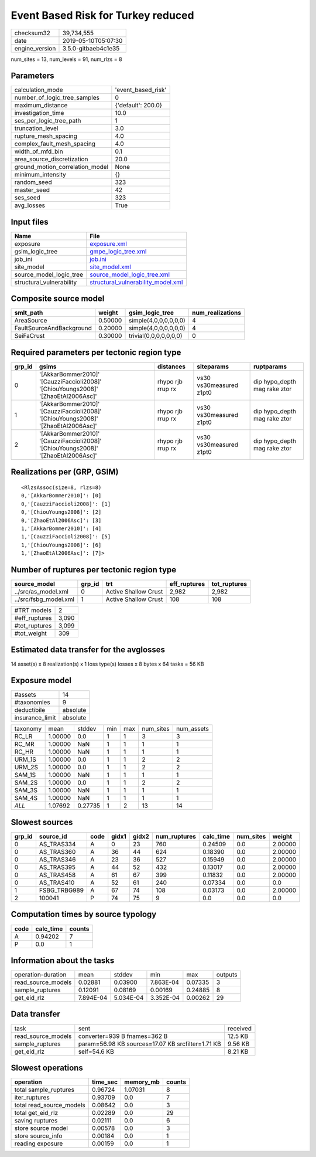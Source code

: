 Event Based Risk for Turkey reduced
===================================

============== ===================
checksum32     39,734,555         
date           2019-05-10T05:07:30
engine_version 3.5.0-gitbaeb4c1e35
============== ===================

num_sites = 13, num_levels = 91, num_rlzs = 8

Parameters
----------
=============================== ==================
calculation_mode                'event_based_risk'
number_of_logic_tree_samples    0                 
maximum_distance                {'default': 200.0}
investigation_time              10.0              
ses_per_logic_tree_path         1                 
truncation_level                3.0               
rupture_mesh_spacing            4.0               
complex_fault_mesh_spacing      4.0               
width_of_mfd_bin                0.1               
area_source_discretization      20.0              
ground_motion_correlation_model None              
minimum_intensity               {}                
random_seed                     323               
master_seed                     42                
ses_seed                        323               
avg_losses                      True              
=============================== ==================

Input files
-----------
======================== ==========================================================================
Name                     File                                                                      
======================== ==========================================================================
exposure                 `exposure.xml <exposure.xml>`_                                            
gsim_logic_tree          `gmpe_logic_tree.xml <gmpe_logic_tree.xml>`_                              
job_ini                  `job.ini <job.ini>`_                                                      
site_model               `site_model.xml <site_model.xml>`_                                        
source_model_logic_tree  `source_model_logic_tree.xml <source_model_logic_tree.xml>`_              
structural_vulnerability `structural_vulnerability_model.xml <structural_vulnerability_model.xml>`_
======================== ==========================================================================

Composite source model
----------------------
======================== ======= ====================== ================
smlt_path                weight  gsim_logic_tree        num_realizations
======================== ======= ====================== ================
AreaSource               0.50000 simple(4,0,0,0,0,0,0)  4               
FaultSourceAndBackground 0.20000 simple(4,0,0,0,0,0,0)  4               
SeiFaCrust               0.30000 trivial(0,0,0,0,0,0,0) 0               
======================== ======= ====================== ================

Required parameters per tectonic region type
--------------------------------------------
====== ================================================================================== ================= ======================= ============================
grp_id gsims                                                                              distances         siteparams              ruptparams                  
====== ================================================================================== ================= ======================= ============================
0      '[AkkarBommer2010]' '[CauzziFaccioli2008]' '[ChiouYoungs2008]' '[ZhaoEtAl2006Asc]' rhypo rjb rrup rx vs30 vs30measured z1pt0 dip hypo_depth mag rake ztor
1      '[AkkarBommer2010]' '[CauzziFaccioli2008]' '[ChiouYoungs2008]' '[ZhaoEtAl2006Asc]' rhypo rjb rrup rx vs30 vs30measured z1pt0 dip hypo_depth mag rake ztor
2      '[AkkarBommer2010]' '[CauzziFaccioli2008]' '[ChiouYoungs2008]' '[ZhaoEtAl2006Asc]' rhypo rjb rrup rx vs30 vs30measured z1pt0 dip hypo_depth mag rake ztor
====== ================================================================================== ================= ======================= ============================

Realizations per (GRP, GSIM)
----------------------------

::

  <RlzsAssoc(size=8, rlzs=8)
  0,'[AkkarBommer2010]': [0]
  0,'[CauzziFaccioli2008]': [1]
  0,'[ChiouYoungs2008]': [2]
  0,'[ZhaoEtAl2006Asc]': [3]
  1,'[AkkarBommer2010]': [4]
  1,'[CauzziFaccioli2008]': [5]
  1,'[ChiouYoungs2008]': [6]
  1,'[ZhaoEtAl2006Asc]': [7]>

Number of ruptures per tectonic region type
-------------------------------------------
===================== ====== ==================== ============ ============
source_model          grp_id trt                  eff_ruptures tot_ruptures
===================== ====== ==================== ============ ============
../src/as_model.xml   0      Active Shallow Crust 2,982        2,982       
../src/fsbg_model.xml 1      Active Shallow Crust 108          108         
===================== ====== ==================== ============ ============

============= =====
#TRT models   2    
#eff_ruptures 3,090
#tot_ruptures 3,099
#tot_weight   309  
============= =====

Estimated data transfer for the avglosses
-----------------------------------------
14 asset(s) x 8 realization(s) x 1 loss type(s) losses x 8 bytes x 64 tasks = 56 KB

Exposure model
--------------
=============== ========
#assets         14      
#taxonomies     9       
deductibile     absolute
insurance_limit absolute
=============== ========

======== ======= ======= === === ========= ==========
taxonomy mean    stddev  min max num_sites num_assets
RC_LR    1.00000 0.0     1   1   3         3         
RC_MR    1.00000 NaN     1   1   1         1         
RC_HR    1.00000 NaN     1   1   1         1         
URM_1S   1.00000 0.0     1   1   2         2         
URM_2S   1.00000 0.0     1   1   2         2         
SAM_1S   1.00000 NaN     1   1   1         1         
SAM_2S   1.00000 0.0     1   1   2         2         
SAM_3S   1.00000 NaN     1   1   1         1         
SAM_4S   1.00000 NaN     1   1   1         1         
*ALL*    1.07692 0.27735 1   2   13        14        
======== ======= ======= === === ========= ==========

Slowest sources
---------------
====== ============ ==== ===== ===== ============ ========= ========= =======
grp_id source_id    code gidx1 gidx2 num_ruptures calc_time num_sites weight 
====== ============ ==== ===== ===== ============ ========= ========= =======
0      AS_TRAS334   A    0     23    760          0.24509   0.0       2.00000
0      AS_TRAS360   A    36    44    624          0.18390   0.0       2.00000
0      AS_TRAS346   A    23    36    527          0.15949   0.0       2.00000
0      AS_TRAS395   A    44    52    432          0.13017   0.0       2.00000
0      AS_TRAS458   A    61    67    399          0.11832   0.0       2.00000
0      AS_TRAS410   A    52    61    240          0.07334   0.0       0.0    
1      FSBG_TRBG989 A    67    74    108          0.03173   0.0       2.00000
2      100041       P    74    75    9            0.0       0.0       0.0    
====== ============ ==== ===== ===== ============ ========= ========= =======

Computation times by source typology
------------------------------------
==== ========= ======
code calc_time counts
==== ========= ======
A    0.94202   7     
P    0.0       1     
==== ========= ======

Information about the tasks
---------------------------
================== ========= ========= ========= ======= =======
operation-duration mean      stddev    min       max     outputs
read_source_models 0.02881   0.03900   7.863E-04 0.07335 3      
sample_ruptures    0.12091   0.08169   0.00169   0.24885 8      
get_eid_rlz        7.894E-04 5.034E-04 3.352E-04 0.00262 29     
================== ========= ========= ========= ======= =======

Data transfer
-------------
================== ================================================= ========
task               sent                                              received
read_source_models converter=939 B fnames=362 B                      12.5 KB 
sample_ruptures    param=56.98 KB sources=17.07 KB srcfilter=1.71 KB 9.56 KB 
get_eid_rlz        self=54.6 KB                                      8.21 KB 
================== ================================================= ========

Slowest operations
------------------
======================== ======== ========= ======
operation                time_sec memory_mb counts
======================== ======== ========= ======
total sample_ruptures    0.96724  1.07031   8     
iter_ruptures            0.93709  0.0       7     
total read_source_models 0.08642  0.0       3     
total get_eid_rlz        0.02289  0.0       29    
saving ruptures          0.02111  0.0       6     
store source model       0.00578  0.0       3     
store source_info        0.00184  0.0       1     
reading exposure         0.00159  0.0       1     
======================== ======== ========= ======